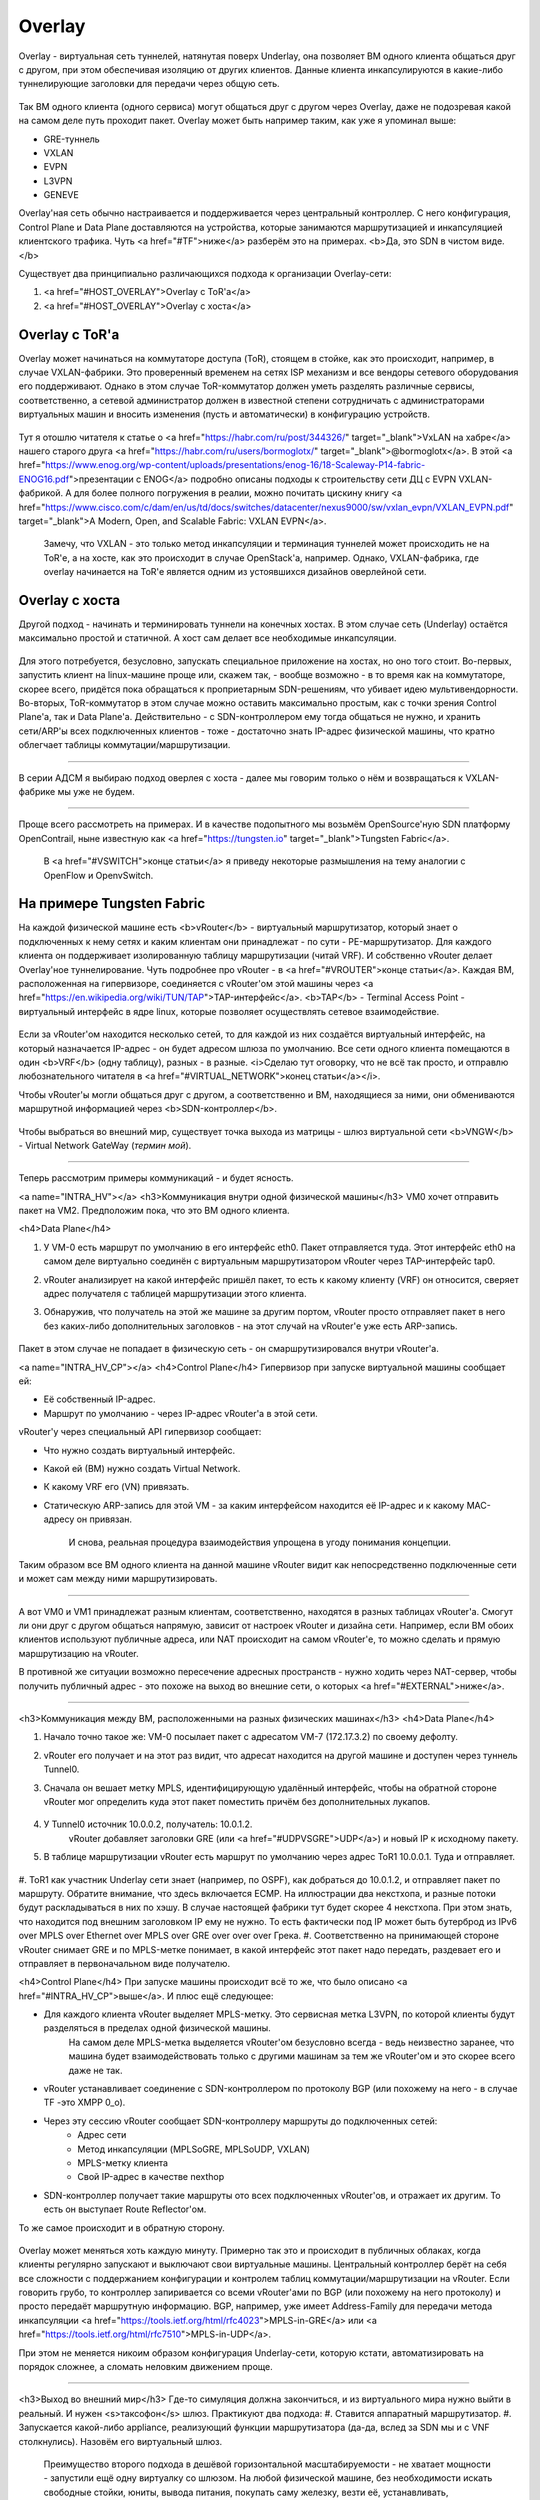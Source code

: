 Overlay
=======

Overlay - виртуальная сеть туннелей, натянутая поверх Underlay, она позволяет ВМ одного клиента общаться друг с другом, при этом обеспечивая изоляцию от других клиентов.
Данные клиента инкапсулируются в какие-либо туннелирующие заголовки для передачи через общую сеть.

.. figure:: https://fs.linkmeup.ru/images/adsm/1/overlay.png
       :width: 800 px
       :align: center

Так ВМ одного клиента (одного сервиса) могут общаться друг с другом через Overlay, даже не подозревая какой на самом деле путь проходит пакет. 
Overlay может быть например таким, как уже я упоминал выше:

* GRE-туннель
* VXLAN
* EVPN
* L3VPN
* GENEVE

Overlay'ная сеть обычно настраивается и поддерживается через центральный контроллер. С него конфигурация, Control Plane и Data Plane доставляются на устройства, которые занимаются маршрутизацией и инкапсуляцией клиентского трафика. Чуть <a href="#TF">ниже</a> разберём это на примерах.
<b>Да, это SDN в чистом виде. </b>

Существует два принципиально различающихся подхода к организации Overlay-сети:

#. <a href="#HOST_OVERLAY">Overlay с ToR'a</a>
#. <a href="#HOST_OVERLAY">Overlay с хоста</a>


Overlay с ToR'a
---------------

Overlay может начинаться на коммутаторе доступа (ToR), стоящем в стойке, как это происходит, например, в случае VXLAN-фабрики. 
Это проверенный временем на сетях ISP механизм и все вендоры сетевого оборудования его поддерживают.
Однако в этом случае ToR-коммутатор должен уметь разделять различные сервисы, соответственно, а сетевой администратор должен в известной степени сотрудничать с администраторами виртуальных машин и вносить изменения (пусть и автоматически) в конфигурацию устройств.

    .. figure:: https://fs.linkmeup.ru/images/adsm/1/vxlan-fabric.png
           :width: 800 px
           :align: center

Тут я отошлю читателя к статье о <a href="https://habr.com/ru/post/344326/" target="_blank">VxLAN на хабре</a> нашего старого друга <a href="https://habr.com/ru/users/bormoglotx/" target="_blank">@bormoglotx</a>.
В этой <a href="https://www.enog.org/wp-content/uploads/presentations/enog-16/18-Scaleway-P14-fabric-ENOG16.pdf">презентации с ENOG</a> подробно описаны подходы к строительству сети ДЦ с EVPN VXLAN-фабрикой. 
А для более полного погружения в реалии, можно почитать цискину книгу <a href="https://www.cisco.com/c/dam/en/us/td/docs/switches/datacenter/nexus9000/sw/vxlan_evpn/VXLAN_EVPN.pdf" target="_blank">A Modern, Open, and Scalable Fabric: VXLAN EVPN</a>.

    Замечу, что VXLAN - это только метод инкапсуляции и терминация туннелей может происходить не на ToR'е, а на хосте, как это происходит в случае OpenStack'а, например.
    Однако, VXLAN-фабрика, где overlay начинается на ToR'е является одним из устоявшихся дизайнов оверлейной сети.


Overlay с хоста
---------------

Другой подход - начинать и терминировать туннели на конечных хостах.
В этом случае сеть (Underlay) остаётся максимально простой и статичной.
А хост сам делает все необходимые инкапсуляции.

    .. figure:: https://fs.linkmeup.ru/images/adsm/1/ip-fabric.png
           :width: 800 px
           :align: center

Для этого потребуется, безусловно, запускать специальное приложение на хостах, но оно того стоит. 
Во-первых, запустить клиент на linux-машине проще или, скажем так, - вообще возможно - в то время как на коммутаторе, скорее всего, придётся пока обращаться к проприетарным SDN-решениям, что убивает идею мультивендорности.
Во-вторых, ToR-коммутатор в этом случае можно оставить максимально простым, как с точки зрения Control Plane'а, так и Data Plane'а. Действительно - с SDN-контроллером ему тогда общаться не нужно, и хранить сети/ARP'ы всех подключенных клиентов - тоже - достаточно знать IP-адрес физической машины, что кратно облегчает таблицы коммутации/маршрутизации.

----

В серии АДСМ я выбираю подход оверлея с хоста - далее мы говорим только о нём и возвращаться к VXLAN-фабрике мы уже не будем.

----

Проще всего рассмотреть на примерах. И в качестве подопытного мы возьмём OpenSource'ную SDN платформу OpenContrail, ныне известную как <a href="https://tungsten.io" target="_blank">Tungsten Fabric</a>.

    В <a href="#VSWITCH">конце статьи</a> я приведу некоторые размышления на тему аналогии с OpenFlow и OpenvSwitch.


На примере Tungsten Fabric
--------------------------

На каждой физической машине есть <b>vRouter</b> - виртуальный маршрутизатор, который знает о подключенных к нему сетях и каким клиентам они принадлежат - по сути - PE-маршрутизатор. Для каждого клиента он поддерживает изолированную таблицу маршрутизации (читай VRF). И собственно vRouter делает Overlay'ное туннелирование.
Чуть подробнее про vRouter - в <a href="#VROUTER">конце статьи</a>.
Каждая ВМ, расположенная на гипервизоре, соединяется с vRouter'ом этой машины через <a href="https://en.wikipedia.org/wiki/TUN/TAP">TAP-интерфейс</a>.
<b>TAP</b> - Terminal Access Point - виртуальный интерфейс в ядре linux, которые позволяет осуществлять сетевое взаимодействие.

    .. figure:: https://fs.linkmeup.ru/images/adsm/1/tf-host.png
           :width: 800 px
           :align: center

Если за vRouter'ом находится несколько сетей, то для каждой из них создаётся виртуальный интерфейс, на который назначается IP-адрес - он будет адресом шлюза по умолчанию.
Все сети одного клиента помещаются в один <b>VRF</b> (одну таблицу), разных - в разные.
<i>Сделаю тут оговорку, что не всё так просто, и отправлю любознательного читателя в <a href="#VIRTUAL_NETWORK">конец статьи</a></i>.

Чтобы vRouter'ы могли общаться друг с другом, а соответственно и ВМ, находящиеся за ними, они обмениваются маршрутной информацией через <b>SDN-контроллер</b>.

    .. figure:: https://fs.linkmeup.ru/images/adsm/1/sdn-controller.png
           :width: 800 px
           :align: center

Чтобы выбраться во внешний мир, существует точка выхода из матрицы - шлюз виртуальной сети <b>VNGW</b> - Virtual Network GateWay (*термин мой*).

    .. figure:: https://fs.linkmeup.ru/images/adsm/1/vngw.png
           :width: 800 px
           :align: center

----

Теперь рассмотрим примеры коммуникаций - и будет ясность.

<a name="INTRA_HV"></a>
<h3>Коммуникация внутри одной физической машины</h3>
VM0 хочет отправить пакет на VM2. Предположим пока, что это ВМ одного клиента.

<h4>Data Plane</h4>

#. У VM-0 есть маршрут по умолчанию в его интерфейс eth0. Пакет отправляется туда. Этот интерфейс eth0 на самом деле виртуально соединён с виртуальным маршрутизатором vRouter через TAP-интерфейс tap0.
#. vRouter анализирует на какой интерфейс пришёл пакет, то есть к какому клиенту (VRF) он относится, сверяет адрес получателя с таблицей маршрутизации этого клиента.
#. Обнаружив, что получатель на этой же машине за другим портом, vRouter просто отправляет пакет в него без каких-либо дополнительных заголовков - на этот случай на vRouter'е уже есть ARP-запись.


    .. figure:: https://fs.linkmeup.ru/images/adsm/1/intra-hv-dp.png
           :width: 800 px
           :align: center

Пакет в этом случае не попадает в физическую сеть - он смаршрутизировался внутри vRouter'а.

<a name="INTRA_HV_CP"></a>
<h4>Control Plane</h4>
Гипервизор при запуске виртуальной машины сообщает ей:

* Её собственный IP-адрес.
* Маршрут по умолчанию - через IP-адрес vRouter'а в этой сети.


vRouter'у через специальный API гипервизор сообщает:

* Что нужно создать виртуальный интерфейс.
* Какой ей (ВМ) нужно создать Virtual Network.
* К какому VRF его (VN) привязать.
* Статическую ARP-запись для этой VM - за каким интерфейсом находится её IP-адрес и к какому MAC-адресу он привязан.

    И снова, реальная процедура взаимодействия упрощена в угоду понимания концепции.

    .. figure:: https://fs.linkmeup.ru/images/adsm/1/intra-hv-cp.png
           :width: 800 px
           :align: center

Таким образом все ВМ одного клиента на данной машине vRouter видит как непосредственно подключенные сети и может сам между ними маршрутизировать.

----

А вот VM0 и VM1 принадлежат разным клиентам, соответственно, находятся  в разных таблицах vRouter'а.
Смогут ли они друг с другом общаться напрямую, зависит от настроек vRouter и дизайна сети.
Например, если ВМ обоих клиентов используют публичные адреса, или NAT происходит на самом vRouter'е, то можно сделать и прямую маршрутизацию на vRouter.

В противной же ситуации возможно пересечение адресных пространств - нужно ходить через NAT-сервер, чтобы получить публичный адрес - это похоже на выход во внешние сети, о которых <a href="#EXTERNAL">ниже</a>.

----

<h3>Коммуникация между ВМ, расположенными на разных физических машинах</h3>
<h4>Data Plane</h4>

#. Начало точно такое же: VM-0 посылает пакет с адресатом VM-7 (172.17.3.2) по своему дефолту.
#. vRouter его получает и на этот раз видит, что адресат находится на другой машине и доступен через туннель Tunnel0.
#. Сначала он вешает метку MPLS, идентифицирующую удалённый интерфейс, чтобы на обратной стороне vRouter мог определить куда этот пакет поместить причём без дополнительных лукапов.
    
    .. figure:: https://fs.linkmeup.ru/images/adsm/1/inter-hv-dp.png
       :width: 800 px
       :align: center


#. У Tunnel0 источник 10.0.0.2, получатель: 10.0.1.2.
    vRouter добавляет заголовки GRE (или <a href="#UDPVSGRE">UDP</a>) и новый IP к исходному пакету.
#. В таблице маршрутизации vRouter есть маршрут по умолчанию через адрес ToR1 10.0.0.1. Туда и отправляет.
    
    .. figure:: https://fs.linkmeup.ru/images/adsm/1/headers.png
       :width: 800 px
       :align: center
    
#. ToR1 как участник Underlay сети знает (например, по OSPF), как добраться до 10.0.1.2, и отправляет пакет по маршруту. Обратите внимание, что здесь включается ECMP. На иллюстрации два некстхопа, и разные потоки будут раскладываться в них по хэшу. В случае настоящей фабрики тут будет скорее 4 некстхопа.
При этом знать, что находится под внешним заголовком IP ему не нужно. То есть фактически под IP может быть бутерброд из IPv6 over MPLS over Ethernet over MPLS over GRE over over over Грека.
#. Соответственно на принимающей стороне vRouter снимает GRE и по MPLS-метке понимает, в какой интерфейс этот пакет надо передать, раздевает его и отправляет в первоначальном виде получателю.

<h4>Control Plane</h4>
При запуске машины происходит всё то же, что было описано <a href="#INTRA_HV_CP">выше</a>.
И плюс ещё следующее:

* Для каждого клиента vRouter выделяет MPLS-метку. Это сервисная метка L3VPN, по которой клиенты будут разделяться в пределах одной физической машины.
        На самом деле MPLS-метка выделяется vRouter'ом безусловно всегда - ведь неизвестно заранее, что машина будет взаимодействовать только с другими машинам за тем же vRouter'ом и это скорее всего даже не так. 

    
* vRouter устанавливает соединение с SDN-контроллером по протоколу BGP (или похожему на него - в случае TF -это XMPP 0_o).
* Через эту сессию vRouter сообщает SDN-контроллеру маршруты до подключенных сетей:
    * Адрес сети
    * Метод инкапсуляции (MPLSoGRE, MPLSoUDP, VXLAN)
    * MPLS-метку клиента
    * Свой IP-адрес в качестве nexthop
    
* SDN-контроллер получает такие маршруты ото всех подключенных vRouter'ов, и отражает их другим. То есть он выступает Route Reflector'ом.

То же самое происходит и в обратную сторону.

    .. figure:: https://fs.linkmeup.ru/images/adsm/1/inter-hv-cp.png
           :width: 800 px
           :align: center

Overlay может меняться хоть каждую минуту. Примерно так это и происходит в публичных облаках, когда клиенты регулярно запускают и выключают свои виртуальные машины.
Центральный контроллер берёт на себя все сложности с поддержанием конфигурации и контролем таблиц коммутации/маршрутизации на vRouter.
Если говорить грубо, то контроллер запиривается со всеми vRouter'ами по BGP (или похожему на него протоколу) и просто передаёт маршрутную информацию. BGP, например, уже имеет Address-Family для передачи метода инкапсуляции <a href="https://tools.ietf.org/html/rfc4023">MPLS-in-GRE</a> или <a href="https://tools.ietf.org/html/rfc7510">MPLS-in-UDP</a>.

При этом не меняется никоим образом конфигурация Underlay-сети, которую кстати, автоматизировать на порядок сложнее, а сломать неловким движением проще.

----

<h3>Выход во внешний мир</h3>
Где-то симуляция должна закончиться, и из виртуального мира нужно выйти в реальный. И нужен <s>таксофон</s> шлюз.
Практикуют два подхода:
#. Ставится аппаратный маршрутизатор.
#. Запускается какой-либо appliance, реализующий функции маршрутизатора (да-да, вслед за SDN мы и с VNF столкнулись). Назовём его виртуальный шлюз.

    | Преимущество второго подхода в дешёвой горизонтальной масштабируемости - не хватает мощности - запустили ещё одну виртуалку со шлюзом. На любой физической машине, без необходимости искать свободные стойки, юниты, вывода питания, покупать саму железку, везти её, устанавливать, коммутировать, настраивать, а потом ещё и менять в ней сбойные компоненты.
    | Минусы же у виртуального шлюза в том, что единица физического маршрутизатора всё же на порядки мощнее многоядерной виртуалки, а его софт, подогнанный под его же аппаратную основу, работает значительно стабильнее (<i>нет</i>). Сложно отрицать и тот факт, что программно-аппаратный комплекс просто работает, требуя только настройки, в то время как запуск и обслуживание виртуального шлюза - занятие для сильных инженеров.

Одной своей ногой шлюз смотрит в виртуальную сеть Overlay, как обычная Виртуальная Машина, и может взаимодействовать со всеми другими ВМ. При этом она может терминировать на себе сети всех клиентов и, соответственно, осуществлять и маршрутизацию между ними.

Другой ногой шлюз смотрит уже в магистральную сеть и знает о том, как выбраться в Интернет.

    .. figure:: https://fs.linkmeup.ru/images/adsm/1/two_legs.png
           :width: 800 px
           :align: center


<h4>Data Plane</h4>
То есть процесс выглядит так: 

#. VM-0, имея дефолт всё в тот же vRouter, отправляет пакет с адресатом во внешнем мире (185.147.83.177) в интерфейс eth0.
#. vRouter получает этот пакет и делает лукап адреса назначения в таблице маршрутизации - находит маршрут по умолчанию через шлюз VNGW1 через Tunnel 1. 
    Также он видит, что это туннель GRE с SIP 10.0.0.2 и DIP 10.0.255.2, а ещё нужно сначала повесить MPLS-метку данного клиента, которую ожидает VNGW1.
    
#. vRouter упаковывает первоначальный пакет в заголовки MPLS, GRE и новый IP и отправляет на адрес ToR1 10.0.0.1 по дефолту.
#. Андерлейная сеть доставляет пакет до шлюза VNGW1.
#. Шлюз VNGW1 снимает туннелирующие заголовки GRE и MPLS, видит адрес назначения, консультируется со своей таблицей маршрутизации и понимает, что он направлен в Интернет - значит через Full View или Default. При необходимости производит NAT-трансляцию.
#. От VNGW до бордера может быть обычная IP-сеть, что вряд ли.
Может быть классическая MPLS сеть (IGP+LDP/RSVP TE), может быть обратно фабрика с BGP LU или GRE-туннель от VNGW до бордера через IP-сеть.
Как бы то ни было VNGW1 совершает необходимые инкапсуляции и отправляет первоначальный пакет в сторону бордера.



    .. figure:: https://fs.linkmeup.ru/images/adsm/1/outside-dp.png
           :width: 800 px
           :align: center

Трафик в обратную сторону проходит те же шаги в противоположном порядке. 

#. Бордер добрасывает пакет до VNGW1
#. Тот его раздевает, смотрит на адрес получателя и видит, что тот доступен через туннель Tunnel1 (MPLSoGRE или MPLSoUDP).
#. Соответственно, вешает метку MPLS, заголовок GRE/UDP и новый IP и отправляет на свой ToR3 10.0.255.1.
    Адрес назначения туннеля - IP-адрес vRouter'а, за которым стоит целевая ВМ - 10.0.0.2.
#. Андерлейная сеть доставляет пакет до нужного vRouter'а. 
#. Целевой vRouter снимает GRE/UDP, по MPLS-метке определяет интерфейс и шлёт голый IP-пакет в свой TAP-интерфейс, связанный с eth0 ВМ.


    .. figure:: https://fs.linkmeup.ru/images/adsm/1/outside-dp-reverse.png
           :width: 800 px
           :align: center


<h4>Control Plane</h4>
VNGW1 устанавливает BGP-соседство с SDN-контроллером, от которого он получает всю маршрутную информацию о клиентах: за каким IP-адресом (vRouter'ом) находится какой клиент, и какой MPLS-меткой он идентифицируется.
Аналогично он сам SDN-контроллеру сообщает дефолтный маршрут с меткой этого клиента, указывая себя в качестве nexthop'а. А дальше этот дефолт приезжает на vRouter'ы.

На VNGW обычно происходит агрегация маршрутов или NAT-трансляция.
И в другую сторону в сессию с бордерами или Route Reflector'ами он отдаёт именно этот агрегированный маршрут. А от них получает маршрут по умолчанию или Full-View, или что-то ещё.

В плане инкапсуляции и обмена трафиком VNGW ничем не отличается от vRouter. 
Если немного расширить область, то к VNGW и vRouter'ам можно добавить другие сетевые устройства, такие как файрволы, фермы очистки или обогащения трафика, IPS итд.
И с помощью последовательного создания VRF и правильного анонса маршрутов, можно заставлять трафик петлять так, как вам хочется, что и называется Service Chaining'ом.

То есть и тут SDN-контроллер выступает в роли Route-Reflector'а между VNGW, vRouter'ами и другими сетевыми устройствами.
Но фактически контроллер спускает ещё информацию об ACL и PBR (Policy Based Routing), заставляя отдельные потоки трафика ходить не так, как им велит маршрут.

    .. figure:: https://fs.linkmeup.ru/images/adsm/1/outside-cp.png
           :width: 800 px
           :align: center
